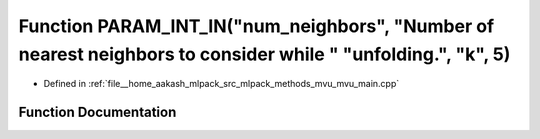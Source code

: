 .. _exhale_function_mvu__main_8cpp_1adefeb4c1b96a2f0142a0d0e92aa8af3f:

Function PARAM_INT_IN("num_neighbors", "Number of nearest neighbors to consider while " "unfolding.", "k", 5)
=============================================================================================================

- Defined in :ref:`file__home_aakash_mlpack_src_mlpack_methods_mvu_mvu_main.cpp`


Function Documentation
----------------------


.. doxygenfunction:: PARAM_INT_IN("num_neighbors", "Number of nearest neighbors to consider while " "unfolding.", "k", 5)
